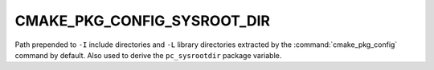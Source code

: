 CMAKE_PKG_CONFIG_SYSROOT_DIR
----------------------------

.. versionadded:: 4.0

Path prepended to ``-I`` include directories and ``-L`` library directories
extracted by the :command:`cmake_pkg_config` command by default. Also used to
derive the ``pc_sysrootdir`` package variable.

